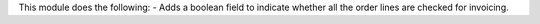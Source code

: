 This module does the following:
- Adds a boolean field to indicate whether all the order lines are checked for invoicing.
